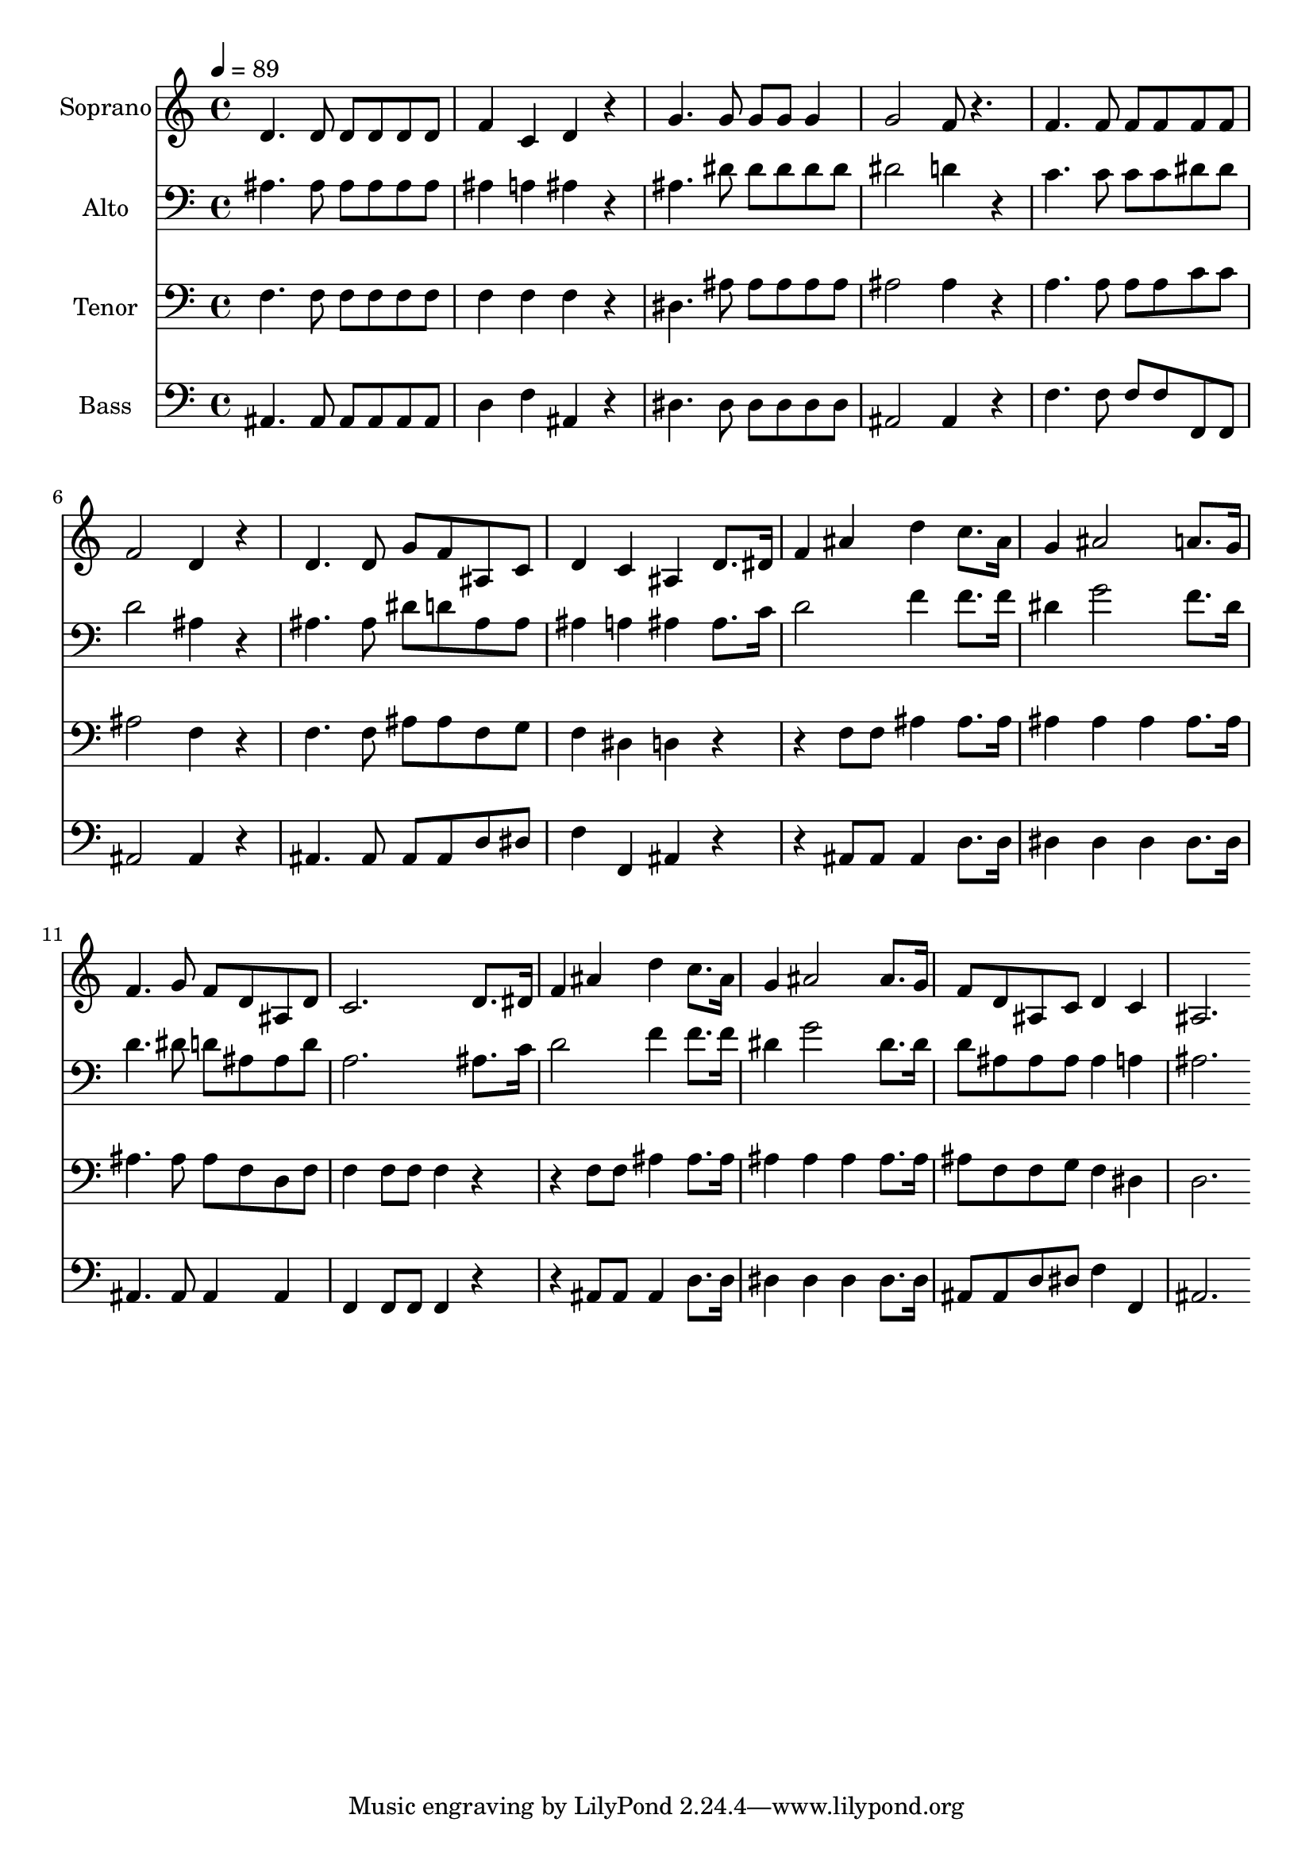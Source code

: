 % Lily was here -- automatically converted by c:/Program Files (x86)/LilyPond/usr/bin/midi2ly.py from output/midi/dh065fv.mid
\version "2.14.0"

\layout {
  \context {
    \Voice
    \remove "Note_heads_engraver"
    \consists "Completion_heads_engraver"
    \remove "Rest_engraver"
    \consists "Completion_rest_engraver"
  }
}

trackAchannelA = {


  \key c \major
    
  \time 4/4 
  

  \key c \major
  
  \tempo 4 = 89 
  
  % [MARKER] Conduct
  
}

trackA = <<
  \context Voice = voiceA \trackAchannelA
>>


trackBchannelA = {
  
  \set Staff.instrumentName = "Soprano"
  
}

trackBchannelB = \relative c {
  d'4. d8 d d d d 
  | % 2
  f4 c d r4 
  | % 3
  g4. g8 g g g4 
  | % 4
  g2 f8 r4. 
  | % 5
  f f8 f f f f 
  | % 6
  f2 d4 r4 
  | % 7
  d4. d8 g f ais, c 
  | % 8
  d4 c ais d8. dis16 
  | % 9
  f4 ais d c8. ais16 
  | % 10
  g4 ais2 a8. g16 
  | % 11
  f4. g8 f d ais d 
  | % 12
  c2. d8. dis16 
  | % 13
  f4 ais d c8. ais16 
  | % 14
  g4 ais2 ais8. g16 
  | % 15
  f8 d ais c d4 c 
  | % 16
  ais2. 
}

trackB = <<
  \context Voice = voiceA \trackBchannelA
  \context Voice = voiceB \trackBchannelB
>>


trackCchannelA = {
  
  \set Staff.instrumentName = "Alto"
  
}

trackCchannelB = \relative c {
  ais'4. ais8 ais ais ais ais 
  | % 2
  ais4 a ais r4 
  | % 3
  ais4. dis8 dis dis dis dis 
  | % 4
  dis2 d4 r4 
  | % 5
  c4. c8 c c dis dis 
  | % 6
  d2 ais4 r4 
  | % 7
  ais4. ais8 dis d ais ais 
  | % 8
  ais4 a ais ais8. c16 
  | % 9
  d2 f4 f8. f16 
  | % 10
  dis4 g2 f8. dis16 
  | % 11
  d4. dis8 d ais ais d 
  | % 12
  a2. ais8. c16 
  | % 13
  d2 f4 f8. f16 
  | % 14
  dis4 g2 dis8. dis16 
  | % 15
  d8 ais ais ais ais4 a 
  | % 16
  ais2. 
}

trackC = <<

  \clef bass
  
  \context Voice = voiceA \trackCchannelA
  \context Voice = voiceB \trackCchannelB
>>


trackDchannelA = {
  
  \set Staff.instrumentName = "Tenor"
  
}

trackDchannelB = \relative c {
  f4. f8 f f f f 
  | % 2
  f4 f f r4 
  | % 3
  dis4. ais'8 ais ais ais ais 
  | % 4
  ais2 ais4 r4 
  | % 5
  a4. a8 a a c c 
  | % 6
  ais2 f4 r4 
  | % 7
  f4. f8 ais ais f g 
  | % 8
  f4 dis d r2 f8 f ais4 ais8. ais16 
  | % 10
  ais4 ais ais ais8. ais16 
  | % 11
  ais4. ais8 ais f d f 
  | % 12
  f4 f8 f f4 r2 f8 f ais4 ais8. ais16 
  | % 14
  ais4 ais ais ais8. ais16 
  | % 15
  ais8 f f g f4 dis 
  | % 16
  d2. 
}

trackD = <<

  \clef bass
  
  \context Voice = voiceA \trackDchannelA
  \context Voice = voiceB \trackDchannelB
>>


trackEchannelA = {
  
  \set Staff.instrumentName = "Bass"
  
}

trackEchannelB = \relative c {
  ais4. ais8 ais ais ais ais 
  | % 2
  d4 f ais, r4 
  | % 3
  dis4. dis8 dis dis dis dis 
  | % 4
  ais2 ais4 r4 
  | % 5
  f'4. f8 f f f, f 
  | % 6
  ais2 ais4 r4 
  | % 7
  ais4. ais8 ais ais d dis 
  | % 8
  f4 f, ais r2 ais8 ais ais4 d8. d16 
  | % 10
  dis4 dis dis dis8. dis16 
  | % 11
  ais4. ais8 ais4 ais 
  | % 12
  f f8 f f4 r2 ais8 ais ais4 d8. d16 
  | % 14
  dis4 dis dis dis8. dis16 
  | % 15
  ais8 ais d dis f4 f, 
  | % 16
  ais2. 
}

trackE = <<

  \clef bass
  
  \context Voice = voiceA \trackEchannelA
  \context Voice = voiceB \trackEchannelB
>>


trackF = <<
>>


trackGchannelA = {
  
  \set Staff.instrumentName = "Digital Hymn #65"
  
}

trackG = <<
  \context Voice = voiceA \trackGchannelA
>>


trackHchannelA = {
  
  \set Staff.instrumentName = "God Be With You"
  
}

trackH = <<
  \context Voice = voiceA \trackHchannelA
>>


\score {
  <<
    \context Staff=trackB \trackA
    \context Staff=trackB \trackB
    \context Staff=trackC \trackA
    \context Staff=trackC \trackC
    \context Staff=trackD \trackA
    \context Staff=trackD \trackD
    \context Staff=trackE \trackA
    \context Staff=trackE \trackE
  >>
  \layout {}
  \midi {}
}
